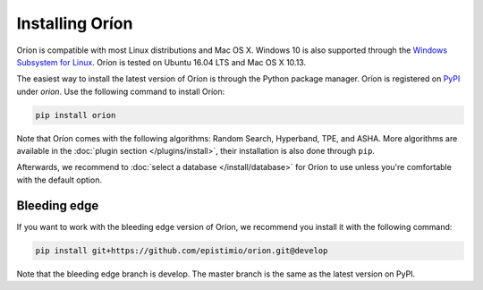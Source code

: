 ****************
Installing Oríon
****************

Oríon is compatible with most Linux distributions and Mac OS X.
Windows 10 is also supported through the `Windows Subsystem for Linux <https://docs.microsoft.com/en-us/windows/wsl/about>`_.
Oríon is tested on Ubuntu 16.04 LTS and Mac OS X 10.13.

The easiest way to install the latest version of Oríon is through the Python package manager. Oríon
is registered on PyPI_ under `orion`. Use the following command to install Oríon:

.. code-block:: sh

   pip install orion

Note that Oríon comes with the following algorithms: Random Search, Hyperband, TPE, and ASHA. More
algorithms are available in the :doc:`plugin section </plugins/install>`, their installation is also
done through ``pip``.

Afterwards, we recommend to :doc:`select a database </install/database>` for Oríon to use unless
you're comfortable with the default option.

.. _PyPI: https://pypi.org/project/orion/

Bleeding edge
=============

If you want to work with the bleeding edge version of Oríon, we recommend you install it with the
following command:

.. code-block:: sh

   pip install git+https://github.com/epistimio/orion.git@develop

Note that the bleeding edge branch is develop. The master branch is the same as the latest version
on PyPI.
